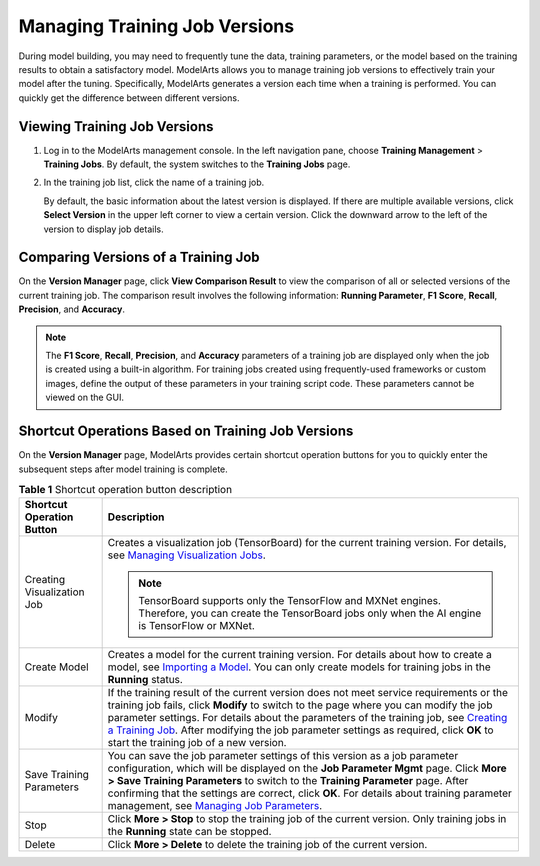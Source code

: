 Managing Training Job Versions
==============================

During model building, you may need to frequently tune the data, training parameters, or the model based on the training results to obtain a satisfactory model. ModelArts allows you to manage training job versions to effectively train your model after the tuning. Specifically, ModelArts generates a version each time when a training is performed. You can quickly get the difference between different versions.

Viewing Training Job Versions
-----------------------------

#. Log in to the ModelArts management console. In the left navigation pane, choose **Training Management** > **Training Jobs**. By default, the system switches to the **Training Jobs** page.

#. In the training job list, click the name of a training job.

   By default, the basic information about the latest version is displayed. If there are multiple available versions, click **Select Version** in the upper left corner to view a certain version. Click the downward arrow to the left of the version to display job details.

Comparing Versions of a Training Job
------------------------------------

On the **Version Manager** page, click **View Comparison Result** to view the comparison of all or selected versions of the current training job. The comparison result involves the following information: **Running Parameter**, **F1 Score**, **Recall**, **Precision**, and **Accuracy**.

.. note::

   The **F1 Score**, **Recall**, **Precision**, and **Accuracy** parameters of a training job are displayed only when the job is created using a built-in algorithm. For training jobs created using frequently-used frameworks or custom images, define the output of these parameters in your training script code. These parameters cannot be viewed on the GUI.

Shortcut Operations Based on Training Job Versions
--------------------------------------------------

On the **Version Manager** page, ModelArts provides certain shortcut operation buttons for you to quickly enter the subsequent steps after model training is complete.



.. _modelarts230047enustopic0171858285table545322619177:

.. table:: **Table 1** Shortcut operation button description

   +-----------------------------------+-------------------------------------------------------------------------------------------------------------------------------------------------------------------------------------------------------------------------------------------------------------------------------------------------------------------------------------------------------------------------------------------------------------------------------------------------------------------------------------------------+
   | Shortcut Operation Button         | Description                                                                                                                                                                                                                                                                                                                                                                                                                                                                                     |
   +===================================+=================================================================================================================================================================================================================================================================================================================================================================================================================================================================================================+
   | Creating Visualization Job        | Creates a visualization job (TensorBoard) for the current training version. For details, see `Managing Visualization Jobs <../training_management/managing_visualization_jobs.html>`__.                                                                                                                                                                                                                                                                                                         |
   |                                   |                                                                                                                                                                                                                                                                                                                                                                                                                                                                                                 |
   |                                   | .. note::                                                                                                                                                                                                                                                                                                                                                                                                                                                                                       |
   |                                   |                                                                                                                                                                                                                                                                                                                                                                                                                                                                                                 |
   |                                   |    TensorBoard supports only the TensorFlow and MXNet engines. Therefore, you can create the TensorBoard jobs only when the AI engine is TensorFlow or MXNet.                                                                                                                                                                                                                                                                                                                                   |
   +-----------------------------------+-------------------------------------------------------------------------------------------------------------------------------------------------------------------------------------------------------------------------------------------------------------------------------------------------------------------------------------------------------------------------------------------------------------------------------------------------------------------------------------------------+
   | Create Model                      | Creates a model for the current training version. For details about how to create a model, see `Importing a Model <../model_management/index.html>`__. You can only create models for training jobs in the **Running** status.                                                                                                                                                                                                                                                                  |
   +-----------------------------------+-------------------------------------------------------------------------------------------------------------------------------------------------------------------------------------------------------------------------------------------------------------------------------------------------------------------------------------------------------------------------------------------------------------------------------------------------------------------------------------------------+
   | Modify                            | If the training result of the current version does not meet service requirements or the training job fails, click **Modify** to switch to the page where you can modify the job parameter settings. For details about the parameters of the training job, see `Creating a Training Job <../training_management/creating_a_training_job/introduction_to_training_jobs.html>`__. After modifying the job parameter settings as required, click **OK** to start the training job of a new version. |
   +-----------------------------------+-------------------------------------------------------------------------------------------------------------------------------------------------------------------------------------------------------------------------------------------------------------------------------------------------------------------------------------------------------------------------------------------------------------------------------------------------------------------------------------------------+
   | Save Training Parameters          | You can save the job parameter settings of this version as a job parameter configuration, which will be displayed on the **Job Parameter Mgmt** page. Click **More > Save Training Parameters** to switch to the **Training Parameter** page. After confirming that the settings are correct, click **OK**. For details about training parameter management, see `Managing Job Parameters <../training_management/managing_job_parameters.html>`__.                                             |
   +-----------------------------------+-------------------------------------------------------------------------------------------------------------------------------------------------------------------------------------------------------------------------------------------------------------------------------------------------------------------------------------------------------------------------------------------------------------------------------------------------------------------------------------------------+
   | Stop                              | Click **More > Stop** to stop the training job of the current version. Only training jobs in the **Running** state can be stopped.                                                                                                                                                                                                                                                                                                                                                              |
   +-----------------------------------+-------------------------------------------------------------------------------------------------------------------------------------------------------------------------------------------------------------------------------------------------------------------------------------------------------------------------------------------------------------------------------------------------------------------------------------------------------------------------------------------------+
   | Delete                            | Click **More > Delete** to delete the training job of the current version.                                                                                                                                                                                                                                                                                                                                                                                                                      |
   +-----------------------------------+-------------------------------------------------------------------------------------------------------------------------------------------------------------------------------------------------------------------------------------------------------------------------------------------------------------------------------------------------------------------------------------------------------------------------------------------------------------------------------------------------+


